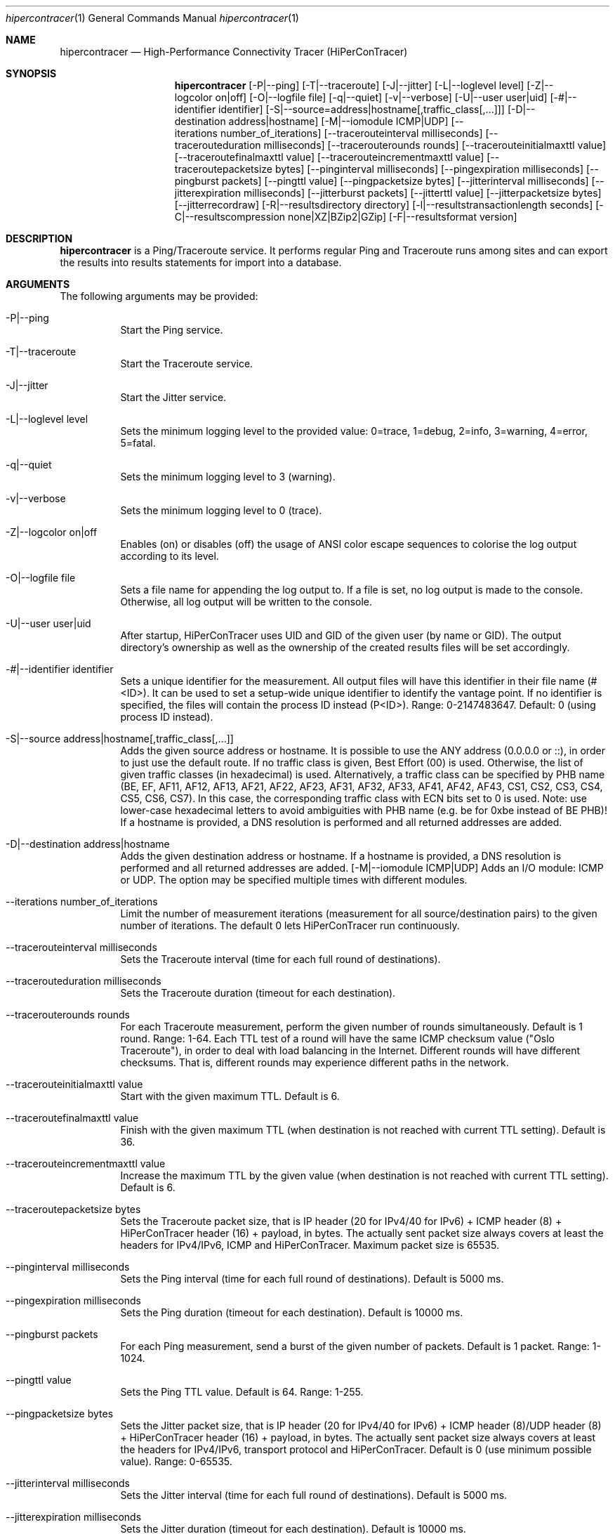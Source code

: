 .\" High-Performance Connectivity Tracer (HiPerConTracer)
.\" Copyright (C) 2015-2023 by Thomas Dreibholz
.\"
.\" This program is free software: you can redistribute it and/or modify
.\" it under the terms of the GNU General Public License as published by
.\" the Free Software Foundation, either version 3 of the License, or
.\" (at your option) any later version.
.\"
.\" This program is distributed in the hope that it will be useful,
.\" but WITHOUT ANY WARRANTY; without even the implied warranty of
.\" MERCHANTABILITY or FITNESS FOR A PARTICULAR PURPOSE.  See the
.\" GNU General Public License for more details.
.\"
.\" You should have received a copy of the GNU General Public License
.\" along with this program.  If not, see <http://www.gnu.org/licenses/>.
.\"
.\" Contact: thomas.dreibholz@gmail.com
.\"
.\" ###### Setup ############################################################
.Dd May 19, 2023
.Dt hipercontracer 1
.Os hipercontracer
.\" ###### Name #############################################################
.Sh NAME
.Nm hipercontracer
.Nd High-Performance Connectivity Tracer (HiPerConTracer)
.\" ###### Synopsis #########################################################
.Sh SYNOPSIS
.Nm hipercontracer
.Op \-P|--ping
.Op \-T|--traceroute
.Op \-J|--jitter
.Op \-L|--loglevel level
.Op \-Z|--logcolor on|off
.Op \-O|--logfile file
.Op \-q|--quiet
.Op \-v|--verbose
.Op \-U|--user user|uid
.Op \-#|--identifier identifier
.Op \-S|--source=address|hostname[,traffic_class[,...]]
.Op \-D|--destination address|hostname
.Op \-M|--iomodule ICMP|UDP
.Op \--iterations number_of_iterations
.Op \--tracerouteinterval milliseconds
.Op \--tracerouteduration milliseconds
.Op \--tracerouterounds rounds
.Op \--tracerouteinitialmaxttl value
.Op \--traceroutefinalmaxttl value
.Op \--tracerouteincrementmaxttl value
.Op \--traceroutepacketsize bytes
.Op \--pinginterval milliseconds
.Op \--pingexpiration milliseconds
.Op \--pingburst packets
.Op \--pingttl value
.Op \--pingpacketsize bytes
.Op \--jitterinterval milliseconds
.Op \--jitterexpiration milliseconds
.Op \--jitterburst packets
.Op \--jitterttl value
.Op \--jitterpacketsize bytes
.Op \--jitterrecordraw
.Op \-R|--resultsdirectory directory
.Op \-l|--resultstransactionlength seconds
.Op \-C|--resultscompression none|XZ|BZip2|GZip
.Op \-F|--resultsformat version
.\" ###### Description ######################################################
.Sh DESCRIPTION
.Nm hipercontracer
is a Ping/Traceroute service. It performs regular Ping and Traceroute runs
among sites and can export the results into results statements for import into
a database.
.Pp
.\" ###### Arguments ########################################################
.Sh ARGUMENTS
The following arguments may be provided:
.Bl -tag -width indent
.It \-P|\--ping
Start the Ping service.
.It \-T|\--traceroute
Start the Traceroute service.
.It \-J|\--jitter
Start the Jitter service.
.It \-L|\--loglevel level
Sets the minimum logging level to the provided value: 0=trace, 1=debug, 2=info, 3=warning, 4=error, 5=fatal.
.It \-q|\--quiet
Sets the minimum logging level to 3 (warning).
.It \-v|\--verbose
Sets the minimum logging level to 0 (trace).
.It \-Z|--logcolor on|off
Enables (on) or disables (off) the usage of ANSI color escape sequences to colorise the log output according to its level.
.It \-O|--logfile file
Sets a file name for appending the log output to. If a file is set, no log output is made to the console. Otherwise, all log output will be written to the console.
.It \-U|\--user user|uid
After startup, HiPerConTracer uses UID and GID of the given user (by name or GID).
The output directory's ownership as well as the ownership of the created results
files will be set accordingly.
.It \-#|--identifier identifier
Sets a unique identifier for the measurement. All output files will have this identifier in their file name (#<ID>). It
can be used to set a setup-wide unique identifier to identify the vantage point. If no identifier is specified, the
files will contain the process ID instead (P<ID>). Range: 0-2147483647.
Default: 0 (using process ID instead).
.It \-S|\--source address|hostname[,traffic_class[,...]]
Adds the given source address or hostname. It is possible to use the ANY address (0.0.0.0 or ::), in order to just use the default route.
If no traffic class is given, Best Effort (00) is used. Otherwise, the list of given traffic classes (in hexadecimal) is used. Alternatively, a traffic class can be specified by PHB name (BE, EF, AF11, AF12, AF13, AF21, AF22, AF23, AF31, AF32, AF33, AF41, AF42, AF43, CS1, CS2, CS3, CS4, CS5, CS6, CS7). In this case, the corresponding traffic class with ECN bits set to 0 is used.
Note: use lower-case hexadecimal letters to avoid ambiguities with PHB name (e.g. be for 0xbe instead of BE PHB)!
If a hostname is provided, a DNS resolution is performed and all returned addresses are added.
.It \-D|\--destination address|hostname
Adds the given destination address or hostname.
If a hostname is provided, a DNS resolution is performed and all returned addresses are added.
.Op \-M|--iomodule ICMP|UDP
Adds an I/O module: ICMP or UDP. The option may be specified multiple times with different modules.
.It \--iterations number_of_iterations
Limit the number of measurement iterations (measurement for all source/destination
pairs) to the given number of iterations. The default 0 lets HiPerConTracer run
continuously.
.It \--tracerouteinterval milliseconds
Sets the Traceroute interval (time for each full round of destinations).
.It \--tracerouteduration milliseconds
Sets the Traceroute duration (timeout for each destination).
.It \--tracerouterounds rounds
For each Traceroute measurement, perform the given number of rounds simultaneously.
Default is 1 round. Range: 1-64.
Each TTL test of a round will have the same ICMP checksum value ("Oslo Traceroute"),
in order to deal with load balancing in the Internet.
Different rounds will have different checksums. That is, different rounds may
experience different paths in the network.
.It \--tracerouteinitialmaxttl value
Start with the given maximum TTL.
Default is 6.
.It \--traceroutefinalmaxttl value
Finish with the given maximum TTL (when destination is not reached with current TTL setting).
Default is 36.
.It \--tracerouteincrementmaxttl value
Increase the maximum TTL by the given value (when destination is not reached with current TTL setting).
Default is 6.
.It \--traceroutepacketsize bytes
Sets the Traceroute packet size, that is IP header (20 for IPv4/40 for IPv6) + ICMP header (8) + HiPerConTracer header (16) + payload, in bytes.
The actually sent packet size always covers at least the headers for IPv4/IPv6, ICMP and HiPerConTracer. Maximum packet size is 65535.
.It \--pinginterval milliseconds
Sets the Ping interval (time for each full round of destinations).
Default is 5000 ms.
.It \--pingexpiration milliseconds
Sets the Ping duration (timeout for each destination).
Default is 10000 ms.
.It \--pingburst packets
For each Ping measurement, send a burst of the given number of packets.
Default is 1 packet. Range: 1-1024.
.It \--pingttl value
Sets the Ping TTL value.
Default is 64. Range: 1-255.
.It \--pingpacketsize bytes
Sets the Jitter packet size, that is IP header (20 for IPv4/40 for IPv6) + ICMP header (8)/UDP header (8) + HiPerConTracer header (16) + payload, in bytes.
The actually sent packet size always covers at least the headers for IPv4/IPv6, transport protocol and HiPerConTracer. Default is 0 (use minimum possible value). Range: 0-65535.
.It \--jitterinterval milliseconds
Sets the Jitter interval (time for each full round of destinations).
Default is 5000 ms.
.It \--jitterexpiration milliseconds
Sets the Jitter duration (timeout for each destination).
Default is 10000 ms.
.It \--jitterburst packets
For each Jitter measurement, send a burst of the given number of packets.
Default is 16 packets. Range: 2-1024.
.It \--jitterttl value
Sets the Jitter TTL value.
Default is 64. Range: 1-255.
.It \--jitterpacketsize bytes
Sets the Jitter packet size, that is IP header (20 for IPv4/40 for IPv6) + ICMP header (8)/UDP header (8) + HiPerConTracer header (16) + payload, in bytes.
The actually sent packet size always covers at least the headers for IPv4/IPv6, transport protocol and HiPerConTracer.
Default is 128 bytes. Range: 0-65535.
.It \--jitterrecordraw
Also record raw Ping results used for jitter computation.
.It \-R|\--resultsdirectory directory
Sets the results files directory. The results will be stored there. If not specified, to results will be stored.
.It \-l|\--resultstransactionlength seconds
After a given number of seconds, begin a new results file.
.It \-C|--resultscompression none|XZ|BZip2|GZip
Sets the compression for the output files.
Default: XZ.
.It \-F|--resultsformat version
Sets the results file format version.
Default: 2 (current version). Range (currently): 1-2.
Note: A future version of HiPerConTracer may increase this default setting!
.El
.\" ###### Output format ####################################################
.Sh OUTPUT FORMAT
The output file is a text file (possibly compressed).
The format is as follows, depending on the measurement type:
.Bl -tag -width indent
.\" ====== Ping, version 2 ==================================================
.It Ping (version 2, current)
Each Ping entry consists of a #P<m> line, with m=i for ICMP and m=u for UDP (according to underlying I/O module).
.Bl -tag -width indent
.It #P<m> sourceIP destinationIP timestamp burstseq traffic_class packetsize checksum status timesource delay_app_send delay_queuing delay_app_receive rtt_app rtt_sw rtt_hw
.Bl -tag -width indent
.It * sourceIP: Source IP address.
.It * destinationIP: Destination IP address.
.It * timestamp: Timestamp (nanoseconds since the UTC epoch, hexadecimal).
.It * burstseq: Sequence number within a burst (decimal), numbered from 0.
.It * traffic_class: The outgoing IP Traffic Class/Type of Service value of the ICMP Echo Request packets (hexadecimal).
.It * packet_size: The sent packet size (decimal, in bytes) including IPv4/IPv6 header, ICMP header and HiPerConTracer header.
.It * checksum: The checksum of the ICMP Echo Request packets (hexadecimal).
.It * status: Status code (decimal):
.Bl -tag -width indent
.It - 1 = ICMP response: Time Exceeded
.It - 100 = ICMP response: Unreachable scope
.It - 101 = ICMP response: Unreachable network
.It - 102 = ICMP response: Unreachable host
.It - 103 = ICMP response: Unreachable protocol
.It - 104 = ICMP response: Unreachable port
.It - 105 = ICMP response: Unreachable, prohibited (firewall)
.It - 110 = ICMP response: Unreachable, unknown reason
.It - 200 = Timeout (no response from a router)
.It - 210 = sendto() error: permission denied (EACCES)
.It - 211 = sendto() error: network unreachable (ENETUNREACH)
.It - 212 = sendto() error: host unreachable (EHOSTUNREACH)
.It - 255 = Success (destination has responded)
.El
Status values from 100 to 199 denote unreachability, as reported by ICMP error from a router. The rtt_* fields contain the response time of the corresponding router.
Status values from 200 to 254 have the destination IP in their destinationIP field. However, there was no response from a router, so the rtt_* fields will be the configured timeout value (on timeout) or send trial time (on send errors)!
.It * timesource: Source of the timing information (hexadecimal) as: AAQQSSHH
.Bl -tag -width indent
.It AA: Application
.It QQ: Queuing (queuing packet until sending it by driver, in software)
.It SS: Software (sending request by driver until receiving response by driver, in software; decimal, in nanoseconds; -1 if not available)
.It HW: Hardware (sending request by NIC until receiving response by NIC, in hardware; decimal, in nanoseconds; -1 if not available)
.El
Each byte AA, QQ, SS, HH provides the receive time source (upper nibble) and send time source (lower nibble):
.Bl -tag -width indent
.It 0x0: Not available
.It 0x1: System clock
.It 0x2: SO_TIMESTAMPING socket option, microseconds granularity
.It 0x3: SO_TIMESTAMPINGNS socket option, nanoseconds granularity
.It 0x4: SIOCGSTAMP ioctl, microseconds granularity
.It 0x5: SIOCGSTAMPNS ioctl, nanoseconds granularity
.It 0x6: SO_TIMESTAMPING socket option, in software, nanoseconds granularity
.It 0xa: SO_TIMESTAMPING socket option, in hardware, nanoseconds granularity
.El
.It * delay_app_send: The measured application send delay (nanoseconds, decimal; -1 if not available).
.It * delay_queuing: The measured kernel software queuing delay (nanoseconds, decimal; -1 if not available).
.It * delay_app_receive: The measured application receive delay (nanoseconds, decimal; -1 if not available).
.It * rtt_app: The measured application RTT (nanoseconds, decimal).
.It * rtt_sw: The measured kernel software RTT (nanoseconds, decimal; -1 if not available).
.It * rtt_hw: The measured kernel hardware RTT (nanoseconds, decimal; -1 if not available).
.El
.El
.\" ====== Ping, version 1 ==================================================
.It Ping (version 1, SUPERSEDED!)
Each Ping entry consists of a #P line.
.Bl -tag -width indent
.It #P sourceIP destinationIP timestamp checksum status rtt traffic_class
.Bl -tag -width indent
.It * sourceIP: Source IP address.
.It * destinationIP: Destination IP address.
.It * timestamp: Timestamp (microseconds since the UTC epoch, hexadecimal).
.It * checksum: The checksum of the ICMP Echo Request packets (hexadecimal).
.It * status: Status code (decimal)
.It * rtt: The measured RTT (microseconds, decimal).
.It * traffic_class: The outgoing IP Traffic Class/Type of Service value of the ICMP Echo Request packets (hexadecimal). This entry has been added with HiPerConTracer 1.4.0!
.It * packet_size: The sent packet size (decimal, in bytes) including IPv4/IPv6 header, ICMP header and HiPerConTracer header. This entry has been added with HiPerConTracer 1.6.0!
.El
.El
.\" ====== Traceroute, version 2 ============================================
.It Traceroute (version 2, current)
Each Traceroute entry begins with a #Tm line, with m=i for ICMP and m=u for UDP (according to underlying I/O module).
This is followed with one TAB-started line per each hop.
.Bl -tag -width indent
.It #T<m> sourceIP destinationIP timestamp round totalHops traffic_class packet_size checksum statusFlags pathHash
.Bl -tag -width indent
.It * sourceIP: Source IP address.
.It * destinationIP: Destination IP address.
.It * timestamp: Timestamp (nanoseconds since the UTC epoch, hexadecimal).
.It * round: Round number (decimal).
.It * totalHops: Total hops (decimal).
.It * traffic_class: The outgoing IP Traffic Class/Type of Service value of the ICMP Echo Request packets (hexadecimal).
.It * packet_size: The sent packet size (decimal, in bytes) including IPv4/IPv6 header, ICMP header and HiPerConTracer header.
.It * checksum: The checksum of the ICMP Echo Request packets (hexadecimal).
.It * statusFlags: Status flags (hexadecimal):
See the status code for Ping above for the lower 8 bits. Additionally:
.Bl -tag -width indent
.It - 0x100 = Route with * (at least one router did not respond)
.It - 0x200 = Destination has responded
.El
.It * pathHash: Hash of the path (hexadecimal).
.El
.It (TAB) hopNumber status timesource delay_queuing delay_app_receive rtt_app rtt_app rtt_sw rtt_hw hopIP
.Bl -tag -width indent
.It * hopNumber: Number of the hop.
.It * status: Status code (decimal; the values are the same as for Ping, see above).
.It * timesource: Source of the timing information (hexadecimal; the values are the same as for Ping, see above)
.It * delay_app_send: The measured application send delay (nanoseconds, decimal; -1 if not available).
.It * delay_queuing: The measured kernel software queuing delay (nanoseconds, decimal; -1 if not available).
.It * delay_app_receive: The measured application receive delay (nanoseconds, decimal; -1 if not available).
.It * rtt_app: The measured application RTT (nanoseconds, decimal).
.It * rtt_sw: The measured kernel software RTT (nanoseconds, decimal; -1 if not available).
.It * rtt_hw: The measured kernel hardware RTT (nanoseconds, decimal; -1 if not available).
.It * hopIP: Hop IP address.
.El
.El
.\" ====== Traceroute, version 1 ============================================
.It Traceroute (version 1, SUPERSEDED!)
Each Traceroute entry begins with a #T line.
This is followed with one TAB-started line per each hop.
.Bl -tag -width indent
.It #T sourceIP destinationIP timestamp round checksum totalHops statusFlags pathHash traffic_class packet_size
.Bl -tag -width indent
.It * sourceIP: Source IP address.
.It * destinationIP: Destination IP address.
.It * timestamp: Timestamp (microseconds since the UTC epoch, hexadecimal).
.It * round: Round number.
.It * checksum: The checksum of the ICMP Echo Request packets (hexadecimal).
.It * totalHops: Total hops.
.It * statusFlags: Status flags (hexadecimal).
.It * pathHash: Hash of the path (hexadecimal).
.It * traffic_class: The outgoing IP Traffic Class/Type of Service value of the ICMP Echo Request packets (hexadecimal).
This entry has been added with HiPerConTracer 1.4.0!
.It * packet_size: The sent packet size (decimal, in bytes) including IPv4/IPv6 header, ICMP header and HiPerConTracer header.
This entry has been added with HiPerConTracer 1.6.0!
.El
.It (TAB) hopNumber status rtt hopIP
.Bl -tag -width indent
.It * hopNumber: Number of the hop.
.It * status: Status code (in hexadecimal here(!); the values are the same as for Ping, see above).
.It * rtt: The measured RTT (microseconds, decimal).
.It * hopIP: Hop IP address.
.El
.El
.\" ====== Jitter, version 2 ================================================
.It Jitter (version 2, current; there is no version 1)
Each Jitter entry consists of a #J<m> line, with m=i for ICMP and m=u for UDP (according to underlying I/O module).
.Bl -tag -width indent
.It #J<m> sourceIP destinationIP timestamp burstseq traffic_class packetsize checksum status timesource
packets_app_send jitter_app_send meandelay_app_send
packets_queuing jitter_queuing meandelay_queuing
packets_app_receive jitter_app_receive meandelay_app_receive
packets_app jitter_app meanrtt_app
packets_sw jitter_sw meanrtt_sw
packets_hw jitter_hw meanrtt_hw
.Bl -tag -width indent
.It * sourceIP: Source IP address.
.It * destinationIP: Destination IP address.
.It * timestamp: Timestamp (nanoseconds since the UTC epoch, hexadecimal).
.It * burstseq: Sequence number within a burst (decimal), numbered from 0.
.It * traffic_class: The outgoing IP Traffic Class/Type of Service value of the ICMP Echo Request packets (hexadecimal).
.It * packet_size: The sent packet size (decimal, in bytes) including IPv4/IPv6 header, ICMP header and HiPerConTracer header.
.It * checksum: The checksum of the ICMP Echo Request packets (hexadecimal).
.It * status: Status code (decimal):
.It * timesource: Source of the timing information (hexadecimal) as: AAQQSSHH (same as for Ping, see above).
.It * packets_app_send: Number of packets for application send jitter/mean RTT computation
.It * jitter_app_send: Jitter of application send (computed based on RFC 3550, Subsubsection 6.4.1)
.It * meandelay_app_send: Mean application send
.It * packets_queuing: Number of packets for queuing jitter/mean RTT computation
.It * jitter_queuing: Jitter of queuing  (computed based on RFC 3550, Subsubsection 6.4.1)
.It * meandelay_queuing: Mean queuing
.It * packets_app_receive: Number of packets for application receive jitter/mean RTT computation
.It * jitter_app_receive: Jitter of application receive (computed based on RFC 3550, Subsubsection 6.4.1)
.It * meandelay_app_receive: Mean application receive
.It * packets_app: Number of packets for application RTT jitter/mean RTT computation
.It * jitter_app: Jitter of application RTT  (computed based on RFC 3550, Subsubsection 6.4.1)
.It * meanrtt_app: Mean application RTT
.It * packets_sw: Number of packets for kernel software RTT jitter/mean RTT computation
.It * jitter_sw: Jitter of kernel software RTT  (computed based on RFC 3550, Subsubsection 6.4.1)
.It * meanrtt_sw: Mean kernel software RTT
.It * packets_hw: Number of packets for kernel hardware RTT jitter/mean RTT computation
.It * jitter_hw: Jitter of kernel hardware RTT  (computed based on RFC 3550, Subsubsection 6.4.1)
.It * meanrtt_hw: Mean kernel hardware RTT
.El
If recording of raw Ping results is enabled (\--jitterrecordraw), a Jitter entry is followed by the underlying Ping measurement entries (see Ping version 2 format above).
.El
.El
.\" ###### Examples #########################################################
.Sh EXAMPLES
.Bl -tag -width indent
.It hipercontracer \-S 10.1.1.51 \-D 10.1.1.6 \-D 10.1.1.7 \-D 10.1.1.8 \-T \--tracerouteinterval 10000 \--tracerouteduration 1000 \-v
.It hipercontracer \--source 10.1.1.51 \--destination 10.1.1.6 \--destination 10.1.1.7 \--destination 10.1.1.8 \--traceroute \--tracerouteinterval 10000 \--tracerouteduration 1000
.It hipercontracer \--source 172.16.0.127 \--destination 8.8.8.8 \--destination 193.99.144.80 \--destination 132.252.181.87 \--destination 10.254.254.254 \--destination 91.189.93.5 \--destination 128.112.139.90 \--destination 4.31.198.44 \--destination 136.186.1.10 \--destination 101.4.112.170 \--destination 77.36.144.2 \--source 2a02:270:2014:40:92e2:baff:fe48:bde1 \--destination 2400:cb00:2048:1::6814:155 \--destination 2a02:2e0:3fe:1001:7777:772e:2:85 \--destination 2a00:1450:400f:805::2004 \--traceroute \--ping \--tracerouteduration 1000 \--tracerouteinitialmaxttl 4 \--traceroutefinalmaxttl 32 \--tracerouteincrementmaxttl 4 \--pinginterval 1000 \--pingexpiration 7500 \--pingttl 56 \--resultsdirectory results
.It hipercontracer \--source=0.0.0.0,00,AF11 \--source=::,BE,EF,AF11 \--destination=8.8.8.8 \--destination=2606:4700:10::6814:155 \--ping \--traceroute \--tracerouteduration=1000 \--tracerouteinitialmaxttl=4 \--traceroutefinalmaxttl=32 \--tracerouteincrementmaxttl=4 \--pinginterval=1000 \--pingexpiration=7500 \--pingttl=56 \--resultsdirectory=/storage/hpct-results \--resultstransactionlength=20 \--quiet
.It hipercontracer \--user=hipercontracer \--source=10.1.1.51 \--destination=10.1.1.6 \--destination=10.1.1.7 \--destination=10.1.1.8 \--traceroute \--tracerouteinterval=10000 \--tracerouteduration=1000
.It hipercontracer \--user=hipercontracer \--source=0.0.0.0 \--destination=8.8.8.8 \-M ICMP \--ping \--verbose
.It hipercontracer \--user=hipercontracer \--source=0.0.0.0 \--source=::\--destination=www.ietf.org \--iomodule ICMP \--ping \--verbose
.It hipercontracer \--user=hipercontracer \--source=10.193.4.64 \--destination 1.2.3.4 \--iomodule ICMP \--iomodule UDP \--ping \--traceroute
.El
.\" ###### Authors ##########################################################
.Sh AUTHORS
Thomas Dreibholz
.br
https://www.nntb.no/~dreibh/hipercontracer
.br
mailto://thomas.dreibholz@gmail.com
.br
